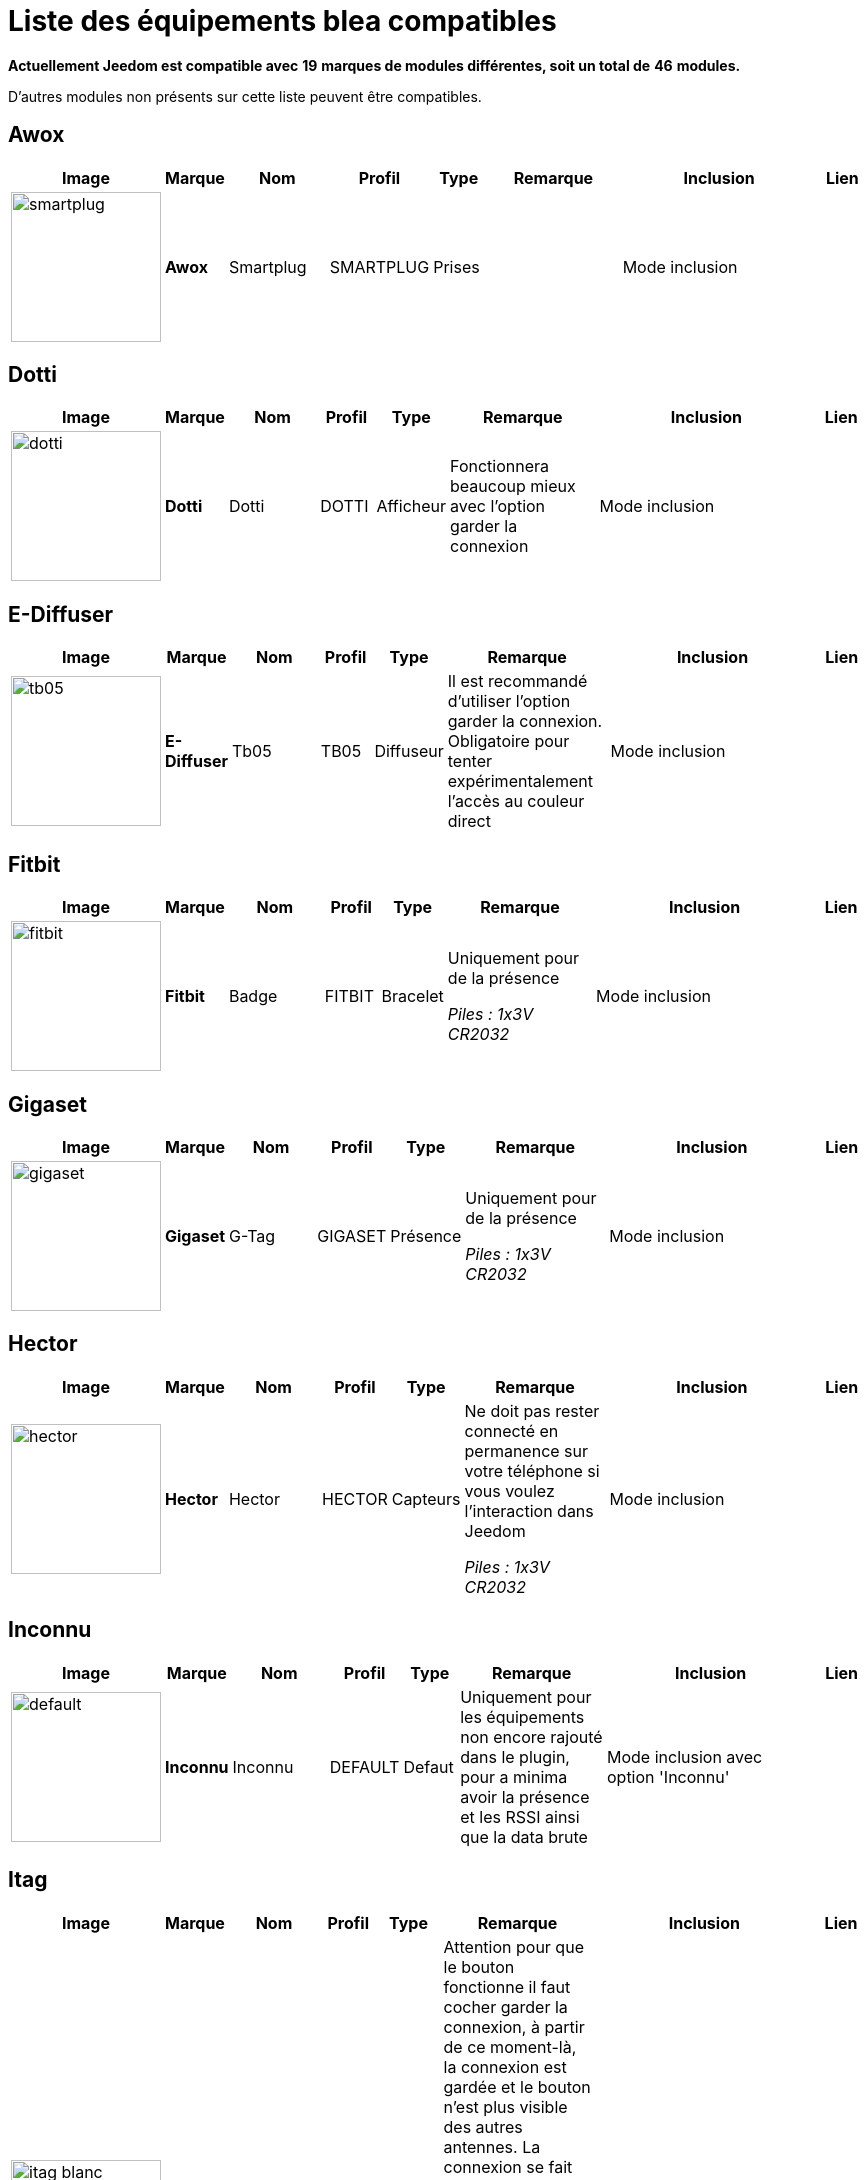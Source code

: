 = Liste des équipements blea compatibles 
:linkattrs:

[green]*Actuellement Jeedom est compatible avec* [red]*19* [green]*marques de modules différentes, soit un total de* [red]*46* [green]*modules.*

D'autres modules non présents sur cette liste peuvent être compatibles.

== Awox

[cols=".^3a,.^1s,.^4,.^2,.^2,.^6,.^10,.^2", options="header"]
|===
|Image|Marque|Nom|Profil|Type|Remarque|Inclusion|Lien

|image:../images/compatibility_list/smartplug.jpg[width=150,align="center"]|Awox|Smartplug|SMARTPLUG|Prises| |Mode inclusion| 
// 


|===

== Dotti

[cols=".^3a,.^1s,.^4,.^2,.^2,.^6,.^10,.^2", options="header"]
|===
|Image|Marque|Nom|Profil|Type|Remarque|Inclusion|Lien

|image:../images/compatibility_list/dotti.jpg[width=150,align="center"]|Dotti|Dotti|DOTTI|Afficheur|Fonctionnera beaucoup mieux avec l'option garder la connexion |Mode inclusion| 
// 


|===

== E-Diffuser

[cols=".^3a,.^1s,.^4,.^2,.^2,.^6,.^10,.^2", options="header"]
|===
|Image|Marque|Nom|Profil|Type|Remarque|Inclusion|Lien

|image:../images/compatibility_list/tb05.jpg[width=150,align="center"]|E-Diffuser|Tb05|TB05|Diffuseur|Il est recommandé d'utiliser l'option garder la connexion. Obligatoire pour tenter expérimentalement l'accès au couleur direct |Mode inclusion| 
// 


|===

== Fitbit

[cols=".^3a,.^1s,.^4,.^2,.^2,.^6,.^10,.^2", options="header"]
|===
|Image|Marque|Nom|Profil|Type|Remarque|Inclusion|Lien

|image:../images/compatibility_list/fitbit.jpg[width=150,align="center"]|Fitbit|Badge|FITBIT|Bracelet|Uniquement pour de la présence 

_[small]#Piles : 1x3V CR2032#_|Mode inclusion| 
// 


|===

== Gigaset

[cols=".^3a,.^1s,.^4,.^2,.^2,.^6,.^10,.^2", options="header"]
|===
|Image|Marque|Nom|Profil|Type|Remarque|Inclusion|Lien

|image:../images/compatibility_list/gigaset.jpg[width=150,align="center"]|Gigaset|G-Tag|GIGASET|Présence|Uniquement pour de la présence 

_[small]#Piles : 1x3V CR2032#_|Mode inclusion| 
// 


|===

== Hector

[cols=".^3a,.^1s,.^4,.^2,.^2,.^6,.^10,.^2", options="header"]
|===
|Image|Marque|Nom|Profil|Type|Remarque|Inclusion|Lien

|image:../images/compatibility_list/hector.jpg[width=150,align="center"]|Hector|Hector|HECTOR|Capteurs|Ne doit pas rester connecté en permanence sur votre téléphone si vous voulez l'interaction dans Jeedom 

_[small]#Piles : 1x3V CR2032#_|Mode inclusion| 
// 


|===

== Inconnu

[cols=".^3a,.^1s,.^4,.^2,.^2,.^6,.^10,.^2", options="header"]
|===
|Image|Marque|Nom|Profil|Type|Remarque|Inclusion|Lien

|image:../images/compatibility_list/default.jpg[width=150,align="center"]|Inconnu|Inconnu|DEFAULT|Defaut|Uniquement pour les équipements non encore rajouté dans le plugin, pour a minima avoir la présence et les RSSI ainsi que la data brute |Mode inclusion avec option 'Inconnu'| 
// 


|===

== Itag

[cols=".^3a,.^1s,.^4,.^2,.^2,.^6,.^10,.^2", options="header"]
|===
|Image|Marque|Nom|Profil|Type|Remarque|Inclusion|Lien

|image:../images/compatibility_list/itag_blanc.jpg[width=150,align="center"]|Itag|Itag Blanc|ITAG|Boutons|Attention pour que le bouton fonctionne il faut cocher garder la connexion, à partir de ce moment-là, la connexion est gardée et le bouton n'est plus visible des autres antennes. La connexion se fait dès que le bouton est visible dans un délai de 20 secondes (cela se confirme par l'arrêt du clignotement) et cela uniquement sur l'antenne choisie en émission (dans ce cas-là, il faut bien évidemment choisir la même en réception et émission) 

_[small]#Piles : 1x3V CR2032#_|Mode inclusion auto et appui sur le bouton| 
// 

|image:../images/compatibility_list/itag_bleu.jpg[width=150,align="center"]|Itag|Itag Bleu|ITAG|Boutons|Attention pour que le bouton fonctionne il faut cocher garder la connexion, à partir de ce moment-là, la connexion est gardée et le bouton n'est plus visible des autres antennes. La connexion se fait dès que le bouton est visible dans un délai de 20 secondes (cela se confirme par l'arrêt du clignotement) et cela uniquement sur l'antenne choisie en émission (dans ce cas-là, il faut bien évidemment choisir la même en réception et émission) 

_[small]#Piles : 1x3V CR2032#_|Mode inclusion auto et appui sur le bouton| 
// 

|image:../images/compatibility_list/itag.jpg[width=150,align="center"]|Itag|Itag Noir|ITAG|Boutons|Attention pour que le bouton fonctionne il faut cocher garder la connexion, à partir de ce moment-là, la connexion est gardée et le bouton n'est plus visible des autres antennes. La connexion se fait dès que le bouton est visible dans un délai de 20 secondes (cela se confirme par l'arrêt du clignotement) et cela uniquement sur l'antenne choisie en émission (dans ce cas-là, il faut bien évidemment choisir la même en réception et émission) 

_[small]#Piles : 1x3V CR2032#_|Mode inclusion auto et appui sur le bouton| 
// 

|image:../images/compatibility_list/itag_rose.jpg[width=150,align="center"]|Itag|Itag Rose|ITAG|Boutons|Attention pour que le bouton fonctionne il faut cocher garder la connexion, à partir de ce moment-là, la connexion est gardée et le bouton n'est plus visible des autres antennes. La connexion se fait dès que le bouton est visible dans un délai de 20 secondes (cela se confirme par l'arrêt du clignotement) et cela uniquement sur l'antenne choisie en émission (dans ce cas-là, il faut bien évidemment choisir la même en réception et émission) 

_[small]#Piles : 1x3V CR2032#_|Mode inclusion auto et appui sur le bouton| 
// 

|image:../images/compatibility_list/itag_vert.jpg[width=150,align="center"]|Itag|Itag Vert|ITAG|Boutons|Attention pour que le bouton fonctionne il faut cocher garder la connexion, à partir de ce moment-là, la connexion est gardée et le bouton n'est plus visible des autres antennes. La connexion se fait dès que le bouton est visible dans un délai de 20 secondes (cela se confirme par l'arrêt du clignotement) et cela uniquement sur l'antenne choisie en émission (dans ce cas-là, il faut bien évidemment choisir la même en réception et émission) 

_[small]#Piles : 1x3V CR2032#_|Mode inclusion auto et appui sur le bouton| 
// 


|===

== Logitech

[cols=".^3a,.^1s,.^4,.^2,.^2,.^6,.^10,.^2", options="header"]
|===
|Image|Marque|Nom|Profil|Type|Remarque|Inclusion|Lien

|image:../images/compatibility_list/logiswitch_blanc.jpg[width=150,align="center"]|Logitech|Logitech Pop blanc|LOGISWITCH|Boutons|Ne doit absolument pas être connecté à un autre appareil |Mode inclusion et appui sur le bouton| 
// 

|image:../images/compatibility_list/logiswitch_gris.jpg[width=150,align="center"]|Logitech|Logitech Pop gris|LOGISWITCH|Boutons|Ne doit absolument pas être connecté à un autre appareil |Mode inclusion et appui sur le bouton| 
// 

|image:../images/compatibility_list/logiswitch.jpg[width=150,align="center"]|Logitech|Logitech Pop rouge|LOGISWITCH|Boutons|Ne doit absolument pas être connecté à un autre appareil |Mode inclusion et appui sur le bouton| 
// 

|image:../images/compatibility_list/logiswitch_vert.jpg[width=150,align="center"]|Logitech|Logitech Pop vert|LOGISWITCH|Boutons|Ne doit absolument pas être connecté à un autre appareil |Mode inclusion et appui sur le bouton| 
// 


|===

== Lyl Smart

[cols=".^3a,.^1s,.^4,.^2,.^2,.^6,.^10,.^2", options="header"]
|===
|Image|Marque|Nom|Profil|Type|Remarque|Inclusion|Lien

|image:../images/compatibility_list/jinlin.jpg[width=150,align="center"]|Lyl Smart|Jinlin|JINLIN|Lumière|Uniquement pour de la présence (le reste viendra) 

_[small]#Piles : Batterie#_|Mode inclusion| 
// 


|===

== Myfox

[cols=".^3a,.^1s,.^4,.^2,.^2,.^6,.^10,.^2", options="header"]
|===
|Image|Marque|Nom|Profil|Type|Remarque|Inclusion|Lien

|image:../images/compatibility_list/myfox.jpg[width=150,align="center"]|Myfox|Badge|MYFOX|Présence|Uniquement pour de la présence 

_[small]#Piles : 1x3V CR2032#_|Mode inclusion| 
// 


|===

== Nodon

[cols=".^3a,.^1s,.^4,.^2,.^2,.^6,.^10,.^2", options="header"]
|===
|Image|Marque|Nom|Profil|Type|Remarque|Inclusion|Lien

|image:../images/compatibility_list/niu_white.jpg[width=150,align="center"]|Nodon|Niu Blanc|NIU|Boutons|Disponible en plusieurs coloris 

_[small]#Piles : 1x3V CR2032#_|Mode inclusion et appui sur le bouton| 
// 

|image:../images/compatibility_list/niu_cozygrey.jpg[width=150,align="center"]|Nodon|Niu Gris|NIU|Boutons|Disponible en plusieurs coloris 

_[small]#Piles : 1x3V CR2032#_|Mode inclusion et appui sur le bouton| 
// 

|image:../images/compatibility_list/niu_lagoon.jpg[width=150,align="center"]|Nodon|Niu Lagoon|NIU|Boutons|Disponible en plusieurs coloris 

_[small]#Piles : 1x3V CR2032#_|Mode inclusion et appui sur le bouton| 
// 

|image:../images/compatibility_list/niu_softberry.jpg[width=150,align="center"]|Nodon|Niu Softberry|NIU|Boutons|Disponible en plusieurs coloris 

_[small]#Piles : 1x3V CR2032#_|Mode inclusion et appui sur le bouton| 
// 

|image:../images/compatibility_list/niu_techblue.jpg[width=150,align="center"]|Nodon|Niu Techblue|NIU|Boutons|Disponible en plusieurs coloris 

_[small]#Piles : 1x3V CR2032#_|Mode inclusion et appui sur le bouton| 
// 

|image:../images/compatibility_list/niu_wazabi.jpg[width=150,align="center"]|Nodon|Niu Wazabi|NIU|Boutons|Disponible en plusieurs coloris 

_[small]#Piles : 1x3V CR2032#_|Mode inclusion et appui sur le bouton| 
// 


|===

== Noke

[cols=".^3a,.^1s,.^4,.^2,.^2,.^6,.^10,.^2", options="header"]
|===
|Image|Marque|Nom|Profil|Type|Remarque|Inclusion|Lien

|image:../images/compatibility_list/noke.jpg[width=150,align="center"]|Noke|Noke|NOKE|Cadenas|Visible uniquement sur appui du bouton (peut fonctionner via un hack des trames pour récupérer la clé) mais ne sera pas fait car illégal 

_[small]#Piles : 1x3V CR2032#_|Mode inclusion| 
// 


|===

== Nut

[cols=".^3a,.^1s,.^4,.^2,.^2,.^6,.^10,.^2", options="header"]
|===
|Image|Marque|Nom|Profil|Type|Remarque|Inclusion|Lien

|image:../images/compatibility_list/nut_mini_bleu.jpg[width=150,align="center"]|Nut|Nut Mini Bleu|NUT|Présence| _[small]#Piles : 1x3V CR2032#_|Mode inclusion| 
// 

|image:../images/compatibility_list/nut.jpg[width=150,align="center"]|Nut|Nut|NUT|Présence|Uniquement pour de la présence 

_[small]#Piles : 1x3V CR2032#_|Mode inclusion| 
// 


|===

== Playbulb

[cols=".^3a,.^1s,.^4,.^2,.^2,.^6,.^10,.^2", options="header"]
|===
|Image|Marque|Nom|Profil|Type|Remarque|Inclusion|Lien

|image:../images/compatibility_list/bluelabel.jpg[width=150,align="center"]|Playbulb|BlueLabel|BLUELABEL|Lumières|Portée capricieuse, qui peut justifier un traitement des actions un tout petit peu long. Peut être détecté à la place d'un autre playbulb. Si c'est le cas, changez dans le menu déroulant |Mode inclusion| 
// 

|image:../images/compatibility_list/candle.jpg[width=150,align="center"]|Playbulb|Candle|CANDLE|Lumières|Portée capricieuse, qui peut justifier un traitement des actions un tout petit peu long. Peut être détecté à la place d'un autre playbulb. Si c'est le cas, changez dans le menu déroulant |Mode inclusion| 
// 

|image:../images/compatibility_list/color.jpg[width=150,align="center"]|Playbulb|Color|COLOR|Lumières|Portée capricieuse, qui peut justifier un traitement des actions un tout petit peu long. Peut être détecté à la place d'un autre playbulb. Si c'est le cas, changez dans le menu déroulant |Mode inclusion| 
// 

|image:../images/compatibility_list/garden19.jpg[width=150,align="center"]|Playbulb|Garden v1.9|GARDEN19|Lumières|Portée capricieuse, qui peut justifier un traitement des actions un tout petit peu long. Peut être détecté à la place d'un autre playbulb. Si c'est le cas, changez dans le menu déroulant |Mode inclusion| 
// 

|image:../images/compatibility_list/garden.jpg[width=150,align="center"]|Playbulb|Garden|GARDEN|Lumières|Portée capricieuse, qui peut justifier un traitement des actions un tout petit peu long. Peut être détecté à la place d'un autre playbulb. Si c'est le cas, changez dans le menu déroulant |Mode inclusion| 
// 

|image:../images/compatibility_list/original.jpg[width=150,align="center"]|Playbulb|Original|ORIGINAL|Lumières|Portée capricieuse, qui peut justifier un traitement des actions un tout petit peu long. Peut être détecté à la place d'un autre playbulb. Si c'est le cas, changez dans le menu déroulant |Mode inclusion| 
// 

|image:../images/compatibility_list/rainbow.jpg[width=150,align="center"]|Playbulb|Rainbow|RAINBOW|Lumières|Portée capricieuse, qui peut justifier un traitement des actions un tout petit peu long. Peut être détecté à la place d'un autre playbulb. Si c'est le cas, changez dans le menu déroulant |Mode inclusion| 
// 

|image:../images/compatibility_list/smart.jpg[width=150,align="center"]|Playbulb|Smart|SMART|Lumières|Portée capricieuse, qui peut justifier un traitement des actions un tout petit peu long. Peut être détecté à la place d'un autre playbulb. Si c'est le cas, changez dans le menu déroulant |Mode inclusion| 
// 

|image:../images/compatibility_list/sphere.jpg[width=150,align="center"]|Playbulb|Sphere|SPHERE|Lumières|Portée capricieuse, qui peut justifier un traitement des actions un tout petit peu long. Peut être détecté à la place d'un autre playbulb. Si c'est le cas, changez dans le menu déroulant |Mode inclusion| 
// 

|image:../images/compatibility_list/sphere17.jpg[width=150,align="center"]|Playbulb|Sphère|SPHERE17|Lumières|Portée capricieuse, qui peut justifier un traitement des actions un tout petit peu long. Peut être détecté à la place d'un autre playbulb. Si c'est le cas, changez dans le menu déroulant |Mode inclusion| 
// 


|===

== Tibe

[cols=".^3a,.^1s,.^4,.^2,.^2,.^6,.^10,.^2", options="header"]
|===
|Image|Marque|Nom|Profil|Type|Remarque|Inclusion|Lien

|image:../images/compatibility_list/ticatag.jpg[width=150,align="center"]|Tibe|Ticatag|TICATAG|Boutons|Le relâchement est envoyé même après un appui simple ou appui double 

_[small]#Piles : 1x3V CR2032#_|Mode inclusion et appui sur le bouton| 
// 


|===

== Wistiki

[cols=".^3a,.^1s,.^4,.^2,.^2,.^6,.^10,.^2", options="header"]
|===
|Image|Marque|Nom|Profil|Type|Remarque|Inclusion|Lien

|image:../images/compatibility_list/wistiki.jpg[width=150,align="center"]|Wistiki|Wistiki|WISTIKI|Présence|Uniquement pour de la présence 

_[small]#Piles : 1x3V CR2032#_|Mode inclusion| 
// 


|===

== Xiaomi

[cols=".^3a,.^1s,.^4,.^2,.^2,.^6,.^10,.^2", options="header"]
|===
|Image|Marque|Nom|Profil|Type|Remarque|Inclusion|Lien

|image:../images/compatibility_list/miscale.jpg[width=150,align="center"]|Xiaomi|MiScale|MISCALE|Scale|Gestion de profils complète 

_[small]#Piles : 4x1.5V AA#_|Mode inclusion| 
// 

|image:../images/compatibility_list/mibandcolor.jpg[width=150,align="center"]|Xiaomi|Miband (avec led couleur)|MIBANDCOLOR|Santé|Selon les firmwares peut ne plus fonctionner. Attention si le bracelet est connecté à votre smartphone il n'est plus visible en bluetooth 

_[small]#Piles : Batterie#_|Mode inclusion| 
// 

|image:../images/compatibility_list/miband1s.jpg[width=150,align="center"]|Xiaomi|Miband1s|MIBAND1S|Santé|Selon les firmwares peut ne plus fonctionner. Attention si le bracelet est connecté à votre smartphone il n'est plus visible en bluetooth 

_[small]#Piles : Batterie#_|Mode inclusion| 
// 

|image:../images/compatibility_list/miband2.jpg[width=150,align="center"]|Xiaomi|Miband2|MIBAND2|Santé|Selon les firmwares peut ne plus fonctionner. Attention si le bracelet est connecté à votre smartphone il n'est plus visible en bluetooth 

_[small]#Piles : Batterie#_|Mode inclusion| 
// 

|image:../images/compatibility_list/miband1.jpg[width=150,align="center"]|Xiaomi|Miband|MIBAND1|Santé|Selon les firmwares peut ne plus fonctionner. Attention si le bracelet est connecté à votre smartphone il n'est plus visible en bluetooth 

_[small]#Piles : Batterie#_|Mode inclusion| 
// 

|image:../images/compatibility_list/miflora.jpg[width=150,align="center"]|Xiaomi|Miflora|MIFLORA|Capteurs|Capteurs de plantes 

_[small]#Piles : 1x3V CR2032#_|Mode inclusion| 
// 


|===

== Yeelight

[cols=".^3a,.^1s,.^4,.^2,.^2,.^6,.^10,.^2", options="header"]
|===
|Image|Marque|Nom|Profil|Type|Remarque|Inclusion|Lien

|image:../images/compatibility_list/yeelight_bed.jpg[width=150,align="center"]|Yeelight|Bed|YEELIGHT BED|Lumières|Il faut valider l'appairage en appuyant sur le bouton. Si éteint il faut allumer avant de choisir une couleur |Mode inclusion| 
// 


|===


[NOTE]
Cette liste est basée sur des retours utilisateurs, l'équipe Jeedom ne peut donc garantir que tous les modules de cette liste sont 100% fonctionnels